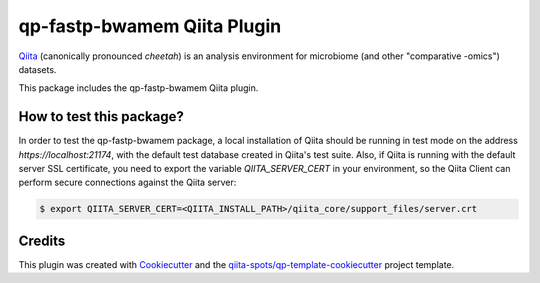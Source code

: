 qp-fastp-bwamem Qiita Plugin
==============================

|Build Status| |Coverage Status|

`Qiita <https://github.com/qiita-spots/qiita/>`__ (canonically pronounced *cheetah*)
is an analysis environment for microbiome (and other "comparative -omics")
datasets.

This package includes the qp-fastp-bwamem Qiita plugin.

How to test this package?
-------------------------
In order to test the qp-fastp-bwamem package, a local
installation of Qiita should be running in test mode on the address
`https://localhost:21174`, with the default test database created in Qiita's
test suite. Also, if Qiita is running with the default server SSL certificate,
you need to export the variable `QIITA_SERVER_CERT` in your environment, so the
Qiita Client can perform secure connections against the Qiita server:

.. code-block:: bash

    $ export QIITA_SERVER_CERT=<QIITA_INSTALL_PATH>/qiita_core/support_files/server.crt

Credits
-------

This plugin was created with `Cookiecutter <https://github.com/audreyr/cookiecutter>`__
and the `qiita-spots/qp-template-cookiecutter <https://github.com/qiita-spots/qp-template-cookiecutter>`__
project template.

.. |Build Status| image:: https://travis-ci.org/qiita-spots/qp-fastp-minimap2.png?branch=master
   :target: https://travis-ci.org/qiita-spots/qp-fastp-minimap2
.. |Coverage Status| image:: https://coveralls.io/repos/qiita-spots/qp-fastp-minimap2/badge.png?branch=master
   :target: https://coveralls.io/r/qiita-spots/qp-fastp-minimap2
